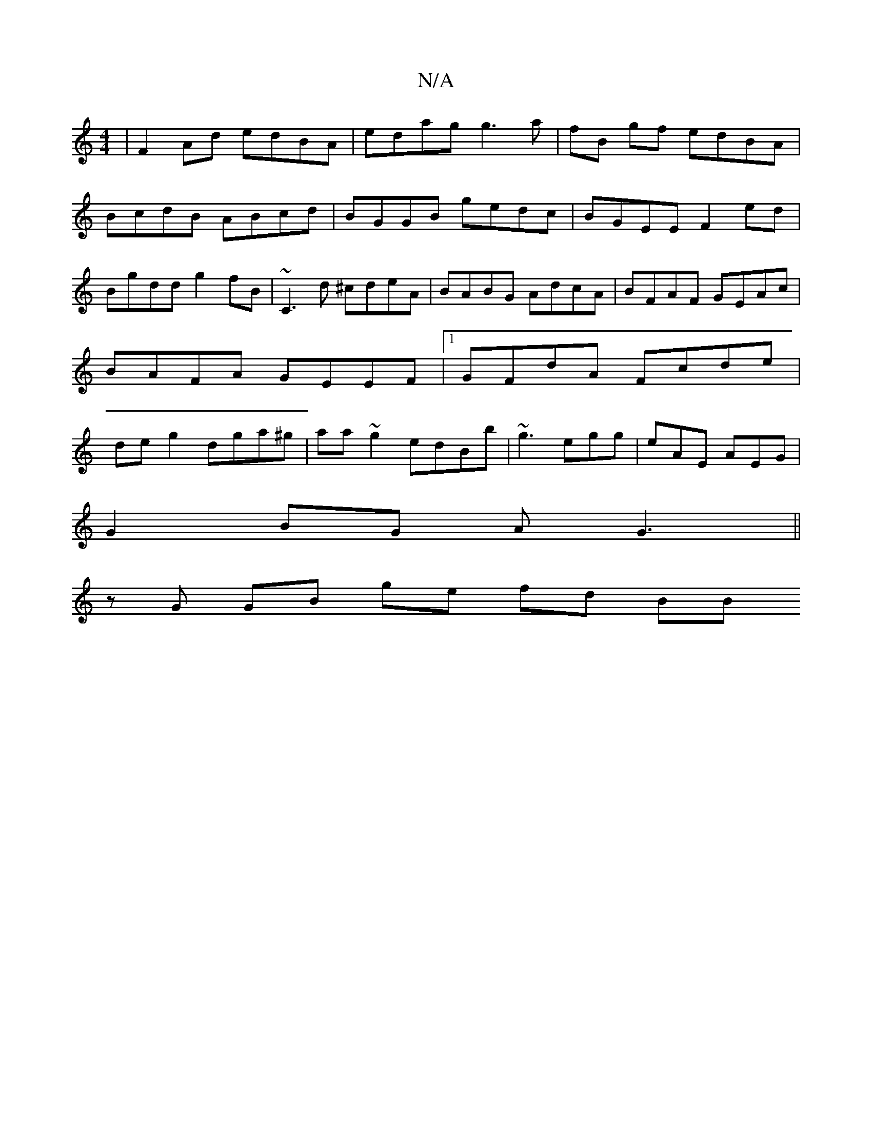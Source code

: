 X:1
T:N/A
M:4/4
R:N/A
K:Cmajor
|F2Ad edBA|edag g3a|fB gf edBA |BcdB ABcd|BGGB gedc|BGEE F2ed|Bgdd g2 fB | ~C3d ^cdeA | BABG AdcA | BFAF GEAc | BAFA GEEF |1 GFdA Fcde|de g2 dga^g|aa~g2 edBb|~g3 egg|eAE AEG|
G2BG AG3||
zG GB ge fd BB